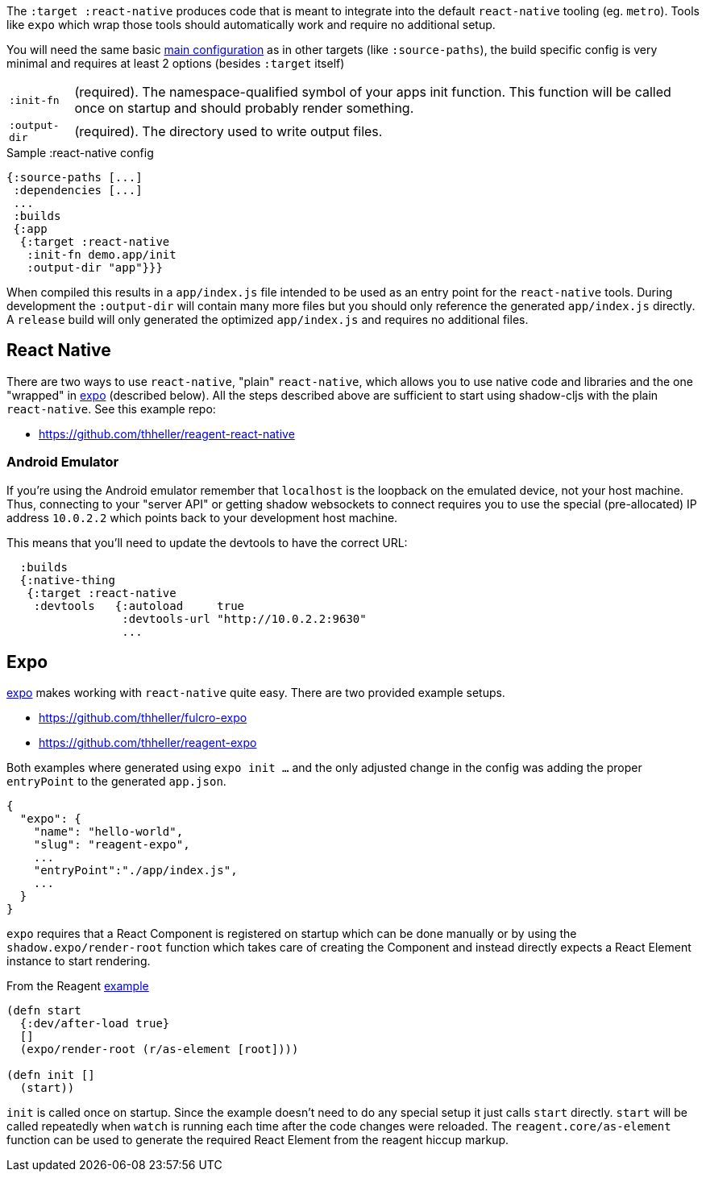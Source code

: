 The `:target :react-native` produces code that is meant to integrate into the default `react-native` tooling (eg. `metro`). Tools like `expo` which wrap those tools should automatically work and require no additional setup.

You will need the same basic <<config,main configuration>> as in other targets (like
`:source-paths`), the build specific config is very minimal and requires at least 2 options (besides `:target` itself)

[horizontal]
`:init-fn`:: (required). The namespace-qualified symbol of your apps init function. This function will be called once on startup and should probably render something.
`:output-dir`:: (required). The directory used to write output files.

// TODO: Thomas mentioned that node can be picky and sometimes output-dir is useful...an example would be nice.

.Sample :react-native config
```
{:source-paths [...]
 :dependencies [...]
 ...
 :builds
 {:app
  {:target :react-native
   :init-fn demo.app/init
   :output-dir "app"}}}
```

When compiled this results in a `app/index.js` file intended to be used as an entry point for the `react-native` tools. During development the `:output-dir` will contain many more files but you should only reference the generated `app/index.js` directly. A `release` build will only generated the optimized `app/index.js` and requires no additional files.

== React Native

There are two ways to use `react-native`, "plain" `react-native`, which allows you to use native code and libraries and the one "wrapped" in https://expo.io/[expo] (described below). All the steps described above are sufficient to start using shadow-cljs with the plain `react-native`. See this example repo:

- https://github.com/thheller/reagent-react-native


=== Android Emulator

If you're using the Android emulator remember that `localhost` is the loopback on the emulated device,
not your host machine. Thus, connecting to your "server API" or getting shadow websockets to connect
requires you to use the special (pre-allocated) IP address `10.0.2.2` which points back to your
development host machine.

This means that you'll need to update the devtools to have the correct URL:

[source]
-----
  :builds
  {:native-thing
   {:target :react-native
    :devtools   {:autoload     true
                 :devtools-url "http://10.0.2.2:9630"
                 ...
-----

== Expo

https://expo.io/[expo] makes working with `react-native` quite easy. There are two provided example setups.

- https://github.com/thheller/fulcro-expo
- https://github.com/thheller/reagent-expo

Both examples where generated using `expo init ...` and the only adjusted change in the config was adding the proper `entryPoint` to the generated `app.json`.

```
{
  "expo": {
    "name": "hello-world",
    "slug": "reagent-expo",
    ...
    "entryPoint":"./app/index.js",
    ...
  }
}
```

`expo` requires that a React Component is registered on startup which can be done manually or by using the `shadow.expo/render-root` function which takes care of creating the Component and instead directly expects a React Element instance to start rendering.

.From the Reagent https://github.com/thheller/reagent-expo/blob/2c73ed0513a8f5050b250c0c7e53b9ae7543cee9/src/main/test/app.cljs#L34-L40[example]
```
(defn start
  {:dev/after-load true}
  []
  (expo/render-root (r/as-element [root])))

(defn init []
  (start))
```

`init` is called once on startup. Since the example doesn't need to do any special setup it just calls `start` directly. `start` will be called repeatedly when `watch` is running each time after the code changes were reloaded. The `reagent.core/as-element` function can be used to generate the required React Element from the reagent hiccup markup.